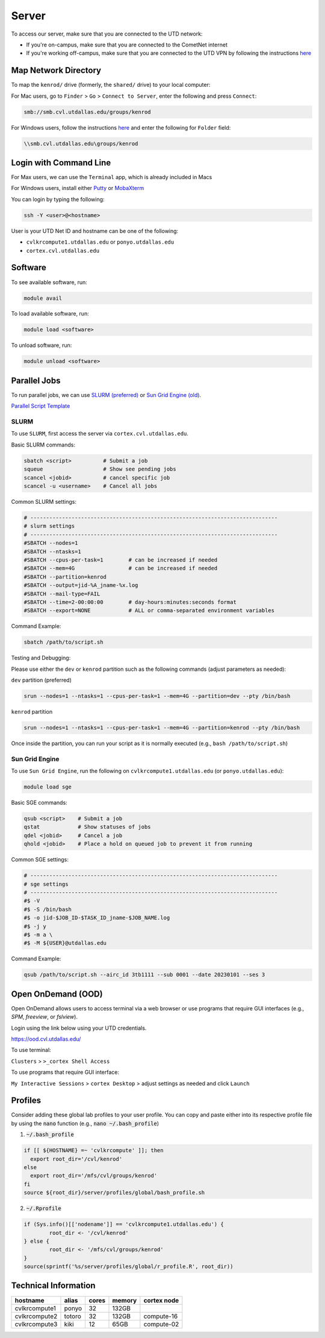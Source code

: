 ######
Server
######

To access our server, make sure that you are connected to the UTD network:

* If you're on-campus, make sure that you are connected to the CometNet internet
* If you're working off-campus, make sure that you are connected to the UTD VPN by following the instructions `here <https://atlas.utdallas.edu/TDClient/30/Portal/Requests/ServiceDet?ID=167>`_

.. _map_network_drive:

Map Network Directory
-----------------

To map the ``kenrod/`` drive (formerly, the ``shared/`` drive) to your local computer:

For Mac users, go to ``Finder`` > ``Go`` > ``Connect to Server``, enter the following and press ``Connect``:

.. code::

    smb://smb.cvl.utdallas.edu/groups/kenrod


For Windows users, follow the instructions `here <https://atlas.utdallas.edu/TDClient/30/Portal/KB/ArticleDet?ID=51>`_ and enter the following for ``Folder`` field:

.. code::

    \\smb.cvl.utdallas.edu\groups/kenrod

.. _login:

Login with Command Line
-----

For Max users, we can use the ``Terminal`` app, which is already included in Macs

For Windows users, install either `Putty <https://www.chiark.greenend.org.uk/~sgtatham/putty/latest.html>`_ or `MobaXterm <https://mobaxterm.mobatek.net/download-home-edition.html>`_

You can login by typing the following:

.. code:: bash

    ssh -Y <user>@<hostname>

User is your UTD Net ID and hostname can be one of the following:

* ``cvlkrcompute1.utdallas.edu`` or ``ponyo.utdallas.edu``
* ``cortex.cvl.utdallas.edu``

.. _software:

Software
--------

To see available software, run:

.. code:: bash

    module avail

To load available software, run:

.. code:: bash

    module load <software>

To unload software, run:

.. code:: bash

    module unload <software>

.. _parallel:

Parallel Jobs
--------

To run parallel jobs, we can use `SLURM (preferred) <https://slurm.schedmd.com/quickstart.html>`_ or `Sun Grid Engine (old) <http://star.mit.edu/cluster/docs/0.93.3/guides/sge.html>`_.

`Parallel Script Template <https://kennedy-rodrigue-wiki.readthedocs.io/en/latest/scripts/ScriptTemplates.html#parallel-script-template>`_

SLURM
+++++++

To use ``SLURM``, first access the server via ``cortex.cvl.utdallas.edu``.

Basic SLURM commands:

.. code:: bash
    
    sbatch <script>          # Submit a job
    squeue                   # Show see pending jobs
    scancel <jobid>          # cancel specific job
    scancel -u <username>    # Cancel all jobs

Common SLURM settings:

.. code:: bash

    # ------------------------------------------------------------------------------
    # slurm settings
    # ------------------------------------------------------------------------------
    #SBATCH --nodes=1
    #SBATCH --ntasks=1
    #SBATCH --cpus-per-task=1        # can be increased if needed
    #SBATCH --mem=4G                 # can be increased if needed
    #SBATCH --partition=kenrod
    #SBATCH --output=jid-%A_jname-%x.log
    #SBATCH --mail-type=FAIL
    #SBATCH --time=2-00:00:00        # day-hours:minutes:seconds format
    #SBATCH --export=NONE            # ALL or comma-separated environment variables

Command Example:

.. code:: bash

    sbatch /path/to/script.sh

Testing and Debugging:

Please use either the ``dev`` or ``kenrod`` partition such as the following commands (adjust parameters as needed):

``dev`` partition (preferred)

.. code:: bash

    srun --nodes=1 --ntasks=1 --cpus-per-task=1 --mem=4G --partition=dev --pty /bin/bash

``kenrod`` partition

.. code:: bash

    srun --nodes=1 --ntasks=1 --cpus-per-task=1 --mem=4G --partition=kenrod --pty /bin/bash

Once inside the partition, you can run your script as it is normally executed (e.g., ``bash /path/to/script.sh``)

Sun Grid Engine
+++++++

To use ``Sun Grid Engine``, run the following on ``cvlkrcompute1.utdallas.edu`` (or ``ponyo.utdallas.edu``):

.. code:: bash

    module load sge

Basic SGE commands:

.. code:: bash

    qsub <script>    # Submit a job
    qstat            # Show statuses of jobs
    qdel <jobid>     # Cancel a job
    qhold <jobid>    # Place a hold on queued job to prevent it from running

Common SGE settings:

.. code:: bash

    # ------------------------------------------------------------------------------
    # sge settings
    # ------------------------------------------------------------------------------
    #$ -V
    #$ -S /bin/bash
    #$ -o jid-$JOB_ID-$TASK_ID_jname-$JOB_NAME.log
    #$ -j y
    #$ -m a \
    #$ -M ${USER}@utdallas.edu

Command Example:

.. code:: bash

    qsub /path/to/script.sh --airc_id 3tb1111 --sub 0001 --date 20230101 --ses 3

.. _ood:

Open OnDemand (OOD)
-----

Open OnDemand allows users to access terminal via a web browser or use programs that require GUI interfaces (e.g., `SPM`, `freeview`, or `fslview`).


Login using the link below using your UTD credentials.

https://ood.cvl.utdallas.edu/

To use terminal:

``Clusters`` > ``>_cortex Shell Access``

To use programs that require GUI interface:

``My Interactive Sessions`` > ``cortex Desktop`` > adjust settings as needed and click ``Launch``


.. _tech_info:

Profiles
------

Consider adding these global lab profiles to your user profile. You can copy and paste either into its respective profile file by using the :code:`nano` function (e.g., :code:`nano ~/.bash_profile`)

1. :code:`~/.bash_profile`

.. code:: bash

    if [[ ${HOSTNAME} =~ 'cvlkrcompute' ]]; then
      export root_dir='/cvl/kenrod'
    else
      export root_dir='/mfs/cvl/groups/kenrod'
    fi
    source ${root_dir}/server/profiles/global/bash_profile.sh

2. :code:`~/.Rprofile`

.. code:: R

    if (Sys.info()[['nodename']] == 'cvlkrcompute1.utdallas.edu') {
            root_dir <- '/cvl/kenrod'
    } else {
            root_dir <- '/mfs/cvl/groups/kenrod'
    }
    source(sprintf('%s/server/profiles/global/r_profile.R', root_dir))



Technical Information
------

.. csv-table:: 
   :header: "hostname", "alias", "cores", "memory", "cortex node"

    "cvlkrcompute1", "ponyo", 32, "132GB", ""
    "cvlkrcompute2", "totoro", 32, "132GB", "compute-16"
    "cvlkrcompute3", "kiki", 12, "65GB", "compute-02"
